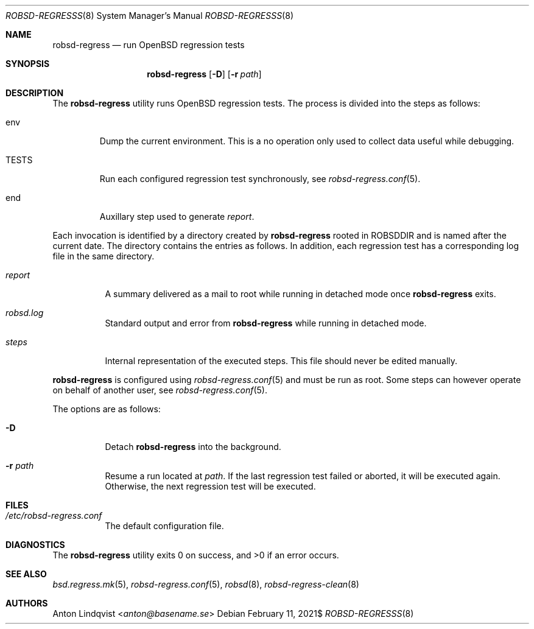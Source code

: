 .Dd $Mdocdate: February 11 2021$
.Dt ROBSD-REGRESSS 8
.Os
.Sh NAME
.Nm robsd-regress
.Nd run OpenBSD regression tests
.Sh SYNOPSIS
.Nm robsd-regress
.Op Fl D
.Op Fl r Ar path
.Sh DESCRIPTION
The
.Nm
utility runs
.Ox
regression tests.
The process is divided into the steps as follows:
.Bl -tag -width TESTS
.It env
Dump the current environment.
This is a no operation only used to collect data useful while debugging.
.It Ev TESTS
Run each configured regression test synchronously, see
.Xr robsd-regress.conf 5 .
.It Ev end
Auxillary step used to generate
.Pa report .
.El
.Pp
Each invocation is identified by a directory created by
.Nm
rooted in
.Ev ROBSDDIR
and is named after the current date.
The directory contains the entries as follows.
In addition, each regression test has a corresponding log file in the same
directory.
.Bl -tag -width Ds
.It Pa report
A summary delivered as a mail to root while running in detached mode once
.Nm
exits.
.It Pa robsd.log
Standard output and error from
.Nm
while running in detached mode.
.It Pa steps
Internal representation of the executed steps.
This file should never be edited manually.
.El
.Pp
.Nm
is configured using
.Xr robsd-regress.conf 5
and must be run as root.
Some steps can however operate on behalf of another user, see
.Xr robsd-regress.conf 5 .
.Pp
The options are as follows:
.Bl -tag -width Ds
.It Fl D
Detach
.Nm
into the background.
.It Fl r Ar path
Resume a run located at
.Ar path .
If the last regression test failed or aborted, it will be executed again.
Otherwise, the next regression test will be executed.
.El
.Sh FILES
.Bl -tag -width Ds
.It Pa /etc/robsd-regress.conf
The default configuration file.
.El
.Sh DIAGNOSTICS
.Ex -std
.Sh SEE ALSO
.Xr bsd.regress.mk 5 ,
.Xr robsd-regress.conf 5 ,
.Xr robsd 8 ,
.Xr robsd-regress-clean 8
.Sh AUTHORS
.An Anton Lindqvist Aq Mt anton@basename.se
